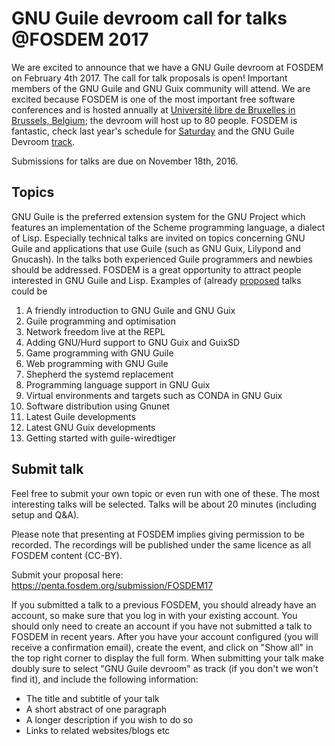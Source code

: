 * GNU Guile devroom call for talks @FOSDEM 2017

We are excited to announce that we have a GNU Guile devroom at FOSDEM
on February 4th 2017. The call for talk proposals is open! Important
members of the GNU Guile and GNU Guix community will attend. We are
excited because FOSDEM is one of the most important free software
conferences and is hosted annually at [[https://fosdem.org/2017/practical/transportation/][Université libre de Bruxelles in
Brussels, Belgium]]; the devroom will host up to 80 people. FOSDEM is
fantastic, check last year's schedule for [[https://archive.fosdem.org/2016/schedule/day/saturday/][Saturday]] and the GNU Guile
Devroom [[https://archive.fosdem.org/2016/schedule/track/gnu_guile/][track]].

Submissions for talks are due on November 18th, 2016.

** Topics

GNU Guile is the preferred extension system for the GNU Project which
features an implementation of the Scheme programming language, a
dialect of Lisp. Especially technical talks are invited on topics
concerning GNU Guile and applications that use Guile (such as GNU
Guix, Lilypond and Gnucash). In the talks both experienced Guile
programmers and newbies should be addressed.  FOSDEM is a great
opportunity to attract people interested in GNU Guile and
Lisp. Examples of (already [[https://libreplanet.org/wiki/Group:Guix/TalkProposals][proposed]] talks could be

1. A friendly introduction to GNU Guile and GNU Guix
2. Guile programming and optimisation
3. Network freedom live at the REPL
4. Adding GNU/Hurd support to GNU Guix and GuixSD
5. Game programming with GNU Guile
6. Web programming with GNU Guile
7. Shepherd the systemd replacement
8. Programming language support in GNU Guix
9. Virtual environments and targets such as CONDA in GNU Guix
10. Software distribution using Gnunet
11. Latest Guile developments
12. Latest GNU Guix developments
13. Getting started with guile-wiredtiger

** Submit talk

Feel free to submit your own topic or even run with one of these.  The
most interesting talks will be selected.  Talks will be about 20
minutes (including setup and Q&A).

Please note that presenting at FOSDEM implies giving permission to be
recorded. The recordings will be published under the same licence as
all FOSDEM content (CC-BY).

Submit your proposal here: https://penta.fosdem.org/submission/FOSDEM17

If you submitted a talk to a previous FOSDEM, you should already have
an account, so make sure that you log in with your existing account.
You should only need to create an account if you have not submitted a
talk to FOSDEM in recent years.  After you have your account
configured (you will receive a confirmation email), create the event,
and click on "Show all" in the top right corner to display the full
form. When submitting your talk make doubly sure to select "GNU Guile
devroom" as track (if you don't we won't find it), and include the
following information:

  * The title and subtitle of your talk
  * A short abstract of one paragraph
  * A longer description if you wish to do so
  * Links to related websites/blogs etc
